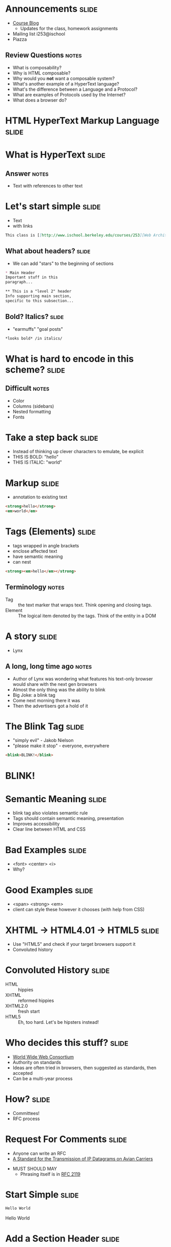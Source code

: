 * Announcements :slide:
  + [[https://blogs.ischool.berkeley.edu/i253f12/assignments/][Course Blog]]
    + Updates for the class, homework assignments
  + Mailing list i253@ischool
  + Piazza
** Review Questions :notes:
   + What is composability?
   + Why is HTML composable?
   + Why would you *not* want a composable system?
   + What's another example of a HyperText language?
   + What's the difference between a Language and a Protocol?
   + What are examples of Protocols used by the Internet?
   + What does a browser do?

* *HTML* HyperText Markup Language :slide:

* What is *HyperText* :slide:
** Answer :notes:
   + Text with references to other text

* Let's start simple :slide:
  + Text
  + with links
#+begin_src markdown
This class is [[http://www.ischool.berkeley.edu/courses/253][Web Architecture]]
#+end_src

** What about headers? :slide:
   + We can add "stars" to the beginning of sections
#+begin_src markdown
* Main Header
Important stuff in this
paragraph...

** This is a "level 2" header
Info supporting main section,
specific to this subsection...
#+end_src

** Bold? Italics? :slide:
   + "earmuffs" "goal posts"
#+begin_src markdown
	*looks bold* /in italics/
#+end_src

* What is hard to encode in this scheme? :slide:
** Difficult :notes:
   + Color
   + Columns (sidebars)
   + Nested formatting
   + Fonts

* Take a step back :slide:
  + Instead of thinking up clever characters to emulate, be explicit
  + THIS IS BOLD: "hello"
  + THIS IS ITALIC: "world"

* Markup :slide:
  + annotation to existing text
#+begin_src html
<strong>hello</strong>
<em>world</em>
#+end_src

* Tags (Elements) :slide:
  + tags wrapped in angle brackets
  + enclose affected text
  + have semantic meaning
  + can nest
#+begin_src html
<strong><em>hello</em></strong>
#+end_src
** Terminology :notes:
   + Tag :: the text marker that wraps text. Think opening and closing tags.
   + Element :: The logical item denoted by the tags. Think of the entity in a
	 DOM

* A story :slide:
[[file:img/Lynx-wikipedia.png]]
  + Lynx
** A long, long time ago :notes:
   + Author of Lynx was wondering what features his text-only browser would
	 share with the next gen browsers
   + Almost the only thing was the ability to blink
   + Big Joke: a blink tag
   + Come next morning there it was
   + Then the advertisers got a hold of it

* The Blink Tag :slide:
  + "simply evil"  - Jakob Nielson
  + "please make it stop" - everyone, everywhere
#+begin_src html
<blink>BLINK!</blink>
#+end_src
#+BEGIN_HTML
<script type="text/javascript">
  function blink() {
    var blinks = document.getElementsByTagName('blink');
    for (var i = blinks.length - 1; i >= 0; i--) {
      var s = blinks[i];
      s.style.visibility = (s.style.visibility === 'visible') ? 'hidden' : 'visible';
    }
    window.setTimeout(blink, 1000);
  }
  if (document.addEventListener) document.addEventListener("DOMContentLoaded", blink, false);
  else if (window.addEventListener) window.addEventListener("load", blink, false);
  else if (window.attachEvent) window.attachEvent("onload", blink);
  else window.onload = blink;
</script>
<blink><h1><b>BLINK!</b></h1></blink>
#+END_HTML

* Semantic Meaning :slide:
  + blink tag also violates semantic rule
  + Tags should contain semantic meaning, presentation
  + Improves accessibility
  + Clear line between HTML and CSS

* Bad Examples :slide:
  + <font> <center> <i>
  + Why?

* Good Examples :slide:
  + <span> <strong> <em>
  + client can style these however it chooses (with help from CSS)

* XHTML → HTML4.01 → HTML5 :slide:
  + Use "HTML5" and check if your target browsers support it
  + Convoluted history

* Convoluted History :slide:
  + HTML :: hippies
  + XHTML :: reformed hippies
  + XHTML2.0 :: fresh start
  + HTML5 :: Eh, too hard. Let's be hipsters instead!

* Who decides this stuff? :slide:
  + [[http://www.w3.org][World Wide Web Consortium]]
  + Authority on standards
  + Ideas are often tried in browsers, then suggested as standards, then
	accepted
  + Can be a multi-year process

* How? :slide:
  + Committees!
  + RFC process

* Request For Comments :slide:
[[file:img/Homing_pigeon.jpg]]
   + Anyone can write an RFC
   + [[http://tools.ietf.org/html/rfc1149][A Standard for the Transmission of IP Datagrams on Avian Carriers]]
  + MUST SHOULD MAY
    + Phrasing itself is in [[http://www.ietf.org/rfc/rfc2119.txt][RFC 2119]]

* Start Simple :slide:
#+begin_src html
Hello World
#+end_src
#+BEGIN_HTML
<div class="well">
Hello World
</div>
#+END_HTML

* Add a Section Header :slide:
#+begin_src html
<h2>This is my header</h2>
Hello World
#+end_src
#+BEGIN_HTML
<div class="well">
<h2>This is my header</h2>
Hello World
</div>
#+END_HTML
 + h1 is more important
 + h6 least
** What's the more important tag for HTML? :notes:
   + Clue: HyperText

* Link Tag (a) :slide:
#+begin_src html
<h2>This is my header</h2>
<a href="http://www.yelp.com">Yelp</a>
#+end_src
#+BEGIN_HTML
<div class="well">
<h2>This is my header</h2>
<a href="http://www.yelp.com">Yelp</a>
</div>
#+END_HTML
 + anchor tag
 + hypertext reference *attribute* (href)

* [[http://www.w3schools.com/html/html_attributes.asp][Attributes]] :slide:
  + HTML elements can have attributes
  + Attributes provide additional information about an element
  + Attributes are always specified in the start tag
  + Attributes come in name/value pairs like: name="value"

* Tables Have Nested Tags :slide:
#+begin_src html
<table>
	<tr>
		<th>First Name</th>
		<th>Last Name</th>
		<th>Class</th>
	</tr>

	<tr>
		<td>Jim</td>
		<td>Blomo</td>
		<td>Web Architecture</td>
	</tr>

</table>
#+end_src
#+BEGIN_HTML
<table>
	<tr>
		<th>First Name</th>
		<th>Last Name</th>
		<th>Class</th>
	</tr>

	<tr>
		<td>Jim</td>
		<td>Blomo</td>
		<td>Web Architecture</td>
	</tr>

</table>
#+END_HTML

** DOM Tree :slide:
[[file:img/domtree.svg]]

* Draw a Tree :slide:
#+begin_src html
<ol>
	<li><a href="http://yelp.com">Yelp</a></li>
	<li><a href="http://wikipedia.org">Wikipedia</a></li>
	<li><a href="http://google.com">Google</a></li>
</ol>
#+end_src
#+BEGIN_HTML
<ol>
	<li><a href="http://yelp.com">Yelp</a></li>
	<li><a href="http://wikipedia.org">Wikipedia</a></li>
	<li><a href="http://google.com">Google</a></li>
</ol>
#+END_HTML
** Tree :notes:
  [[file:img/ol-tree.png]]

* Bullets :slide:
  + How do you write multiple layers of bullets?
  + (Laptops are OK)
** Unordered List :notes:
#+begin_src html
<ul>
	<li>item</li>
	<ul>
		<li>sub item</li>
	</ul>
</ul>
#+end_src
#+BEGIN_HTML
<ul>
	<li>item</li>
	<ul>
		<li>sub item</li>
	</ul>
</ul>
#+END_HTML

* Head / Body :slide:
  + So far we've been looking at the "body" of a document
  + Main section which contains page information
  + Head contains /meta/ information

* Don't loose your head :slide:
#+begin_src html
<!DOCTYPE html>
<html>
	<head>
		<title>My First HTML</title>
		<meta name="author" content="Jim Blomo">
		<meta http-equiv="Content-Type" content="text/html;charset=utf-8">
	</head>
	<body>
		Main Content
	</body>
#+end_src
  + Title shows up title bar of browser
  + meta tags convey general information
    + Don't need to be "closed"

* How do you load CSS? :slide:
#+begin_src html
<head>
	<link rel="stylesheet" type="text/css" href="production/bootstrap.min.css">
	<link rel="stylesheet" type="text/css" href="production/common.css">
	<link href="http://fonts.googleapis.com/css?family=Lobster+Two:700|Yanone+Kaffeesatz:700|Open+Sans" rel="stylesheet" type="text/css">
	<script type="text/javascript" src="http://ajax.googleapis.com/ajax/libs/jquery/1.4.1/jquery.min.js"></script>
</head>
#+end_src
 + Browser will download these references and use them for display
 + CSS =link= tags should appear in =head=
 + =script= tags can appear in body
** Placement of tags :notes:
   + This is how you load CSS! No link tags, no style.
   + In a future lesson, we'll talk about optimizing page load times by being
	 careful about when and how we load these resources

* Why Head? :slide:
  + Semantic meaning
  + Title bar
  + Search engines

* Summary :slide:
  + HTML provides a way to annotate text to convey semantic meaning or grouping
  + Browser displays tags in standard ways
  + Tags are named, can contain attributes, can be nested

#+STYLE: <link rel="stylesheet" type="text/css" href="production/common.css" />
#+STYLE: <link rel="stylesheet" type="text/css" href="production/screen.css" media="screen" />
#+STYLE: <link rel="stylesheet" type="text/css" href="production/projection.css" media="projection" />
#+STYLE: <link rel="stylesheet" type="text/css" href="production/color-blue.css" media="projection" />
#+STYLE: <link rel="stylesheet" type="text/css" href="production/presenter.css" media="presenter" />
#+STYLE: <link href='http://fonts.googleapis.com/css?family=Lobster+Two:700|Yanone+Kaffeesatz:700|Open+Sans' rel='stylesheet' type='text/css'>

#+BEGIN_HTML
<script type="text/javascript" src="production/org-html-slideshow.js"></script>
#+END_HTML

# Local Variables:
# org-export-html-style-include-default: nil
# org-export-html-style-include-scripts: nil
# buffer-file-coding-system: utf-8-unix
# End:
